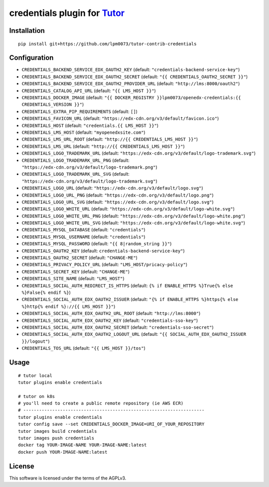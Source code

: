 credentials plugin for `Tutor <https://docs.tutor.overhang.io>`__
===================================================================================

Installation
------------

::

    pip install git+https://github.com/lpm0073/tutor-contrib-credentials

Configuration
-------------

- ``CREDENTIALS_BACKEND_SERVICE_EDX_OAUTH2_KEY`` (default: ``"credentials-backend-service-key"``)
- ``CREDENTIALS_BACKEND_SERVICE_EDX_OAUTH2_SECRET`` (default: ``"{{ CREDENTIALS_OAUTH2_SECRET }}"``)
- ``CREDENTIALS_BACKEND_SERVICE_EDX_OAUTH2_PROVIDER_URL`` (default: ``"http://lms:8000/oauth2"``)
- ``CREDENTIALS_CATALOG_API_URL`` (default: ``"{{ LMS_HOST }}"``)
- ``CREDENTIALS_DOCKER_IMAGE`` (default: ``"{{ DOCKER_REGISTRY }}lpm0073/openedx-credentials:{{ CREDENTIALS_VERSION }}"``)
- ``CREDENTIALS_EXTRA_PIP_REQUIREMENTS`` (default: ``[]``)
- ``CREDENTIALS_FAVICON_URL`` (default: ``"https://edx-cdn.org/v3/default/favicon.ico"``)
- ``CREDENTIALS_HOST`` (default: ``"credentials.{{ LMS_HOST }}"``)
- ``CREDENTIALS_LMS_HOST``  (default: ``"myopenedxsite.com"``)
- ``CREDENTIALS_LMS_URL_ROOT`` (default: ``"http://{{ CREDENTIALS_LMS_HOST }}"``)
- ``CREDENTIALS_LMS_URL``  (default: ``"http://{{ CREDENTIALS_LMS_HOST }}"``)
- ``CREDENTIALS_LOGO_TRADEMARK_URL`` (default: ``"https://edx-cdn.org/v3/default/logo-trademark.svg"``)
- ``CREDENTIALS_LOGO_TRADEMARK_URL_PNG`` (default: ``"https://edx-cdn.org/v3/default/logo-trademark.png"``)
- ``CREDENTIALS_LOGO_TRADEMARK_URL_SVG`` (default: ``"https://edx-cdn.org/v3/default/logo-trademark.svg"``)
- ``CREDENTIALS_LOGO_URL`` (default: ``"https://edx-cdn.org/v3/default/logo.svg"``)
- ``CREDENTIALS_LOGO_URL_PNG`` (default: ``"https://edx-cdn.org/v3/default/logo.png"``)
- ``CREDENTIALS_LOGO_URL_SVG`` (default: ``"https://edx-cdn.org/v3/default/logo.svg"``)
- ``CREDENTIALS_LOGO_WHITE_URL`` (default: ``"https://edx-cdn.org/v3/default/logo-white.svg"``)
- ``CREDENTIALS_LOGO_WHITE_URL_PNG`` (default: ``"https://edx-cdn.org/v3/default/logo-white.png"``)
- ``CREDENTIALS_LOGO_WHITE_URL_SVG`` (default: ``"https://edx-cdn.org/v3/default/logo-white.svg"``)
- ``CREDENTIALS_MYSQL_DATABASE`` (default: ``"credentials"``)
- ``CREDENTIALS_MYSQL_USERNAME`` (default: ``"credentials"``)
- ``CREDENTIALS_MYSQL_PASSWORD`` (default: ``"{{ 8|random_string }}"``)
- ``CREDENTIALS_OAUTH2_KEY``  (default: ``credentials-backend-service-key"``)
- ``CREDENTIALS_OAUTH2_SECRET`` (default: ``"CHANGE-ME"``)
- ``CREDENTIALS_PRIVACY_POLICY_URL``  (default: ``"LMS_HOST/pricacy-policy"``)
- ``CREDENTIALS_SECRET_KEY`` (default: ``"CHANGE-ME"``)
- ``CREDENTIALS_SITE_NAME`` (default: ``"LMS_HOST"``)
- ``CREDENTIALS_SOCIAL_AUTH_REDIRECT_IS_HTTPS`` (default: ``{% if ENABLE_HTTPS %}True{% else %}False{% endif %}``)
- ``CREDENTIALS_SOCIAL_AUTH_EDX_OAUTH2_ISSUER`` (default: ``"{% if ENABLE_HTTPS %}https{% else %}http{% endif %}://{{ LMS_HOST }}"``)
- ``CREDENTIALS_SOCIAL_AUTH_EDX_OAUTH2_URL_ROOT`` (default: ``"http://lms:8000"``)
- ``CREDENTIALS_SOCIAL_AUTH_EDX_OAUTH2_KEY`` (default: ``"credentials-sso-key"``)
- ``CREDENTIALS_SOCIAL_AUTH_EDX_OAUTH2_SECRET`` (default: ``"credentials-sso-secret"``)
- ``CREDENTIALS_SOCIAL_AUTH_EDX_OAUTH2_LOGOUT_URL`` (default: ``"{{ SOCIAL_AUTH_EDX_OAUTH2_ISSUER }}/logout"``)
- ``CREDENTIALS_TOS_URL`` (default: ``"{{ LMS_HOST }}/tos"``)



Usage
-----

::

    # tutor local
    tutor plugins enable credentials

    # tutor on k8s
    # you'll need to create a public remote repository (ie AWS ECR)
    # ---------------------------------------------------------------------
    tutor plugins enable credentials
    tutor config save --set CREDENTIALS_DOCKER_IMAGE=URI_OF_YOUR_REPOSITORY
    tutor images build credentials
    tutor images push credentials
    docker tag YOUR-IMAGE-NAME YOUR-IMAGE-NAME:latest
    docker push YOUR-IMAGE-NAME:latest

License
-------

This software is licensed under the terms of the AGPLv3.